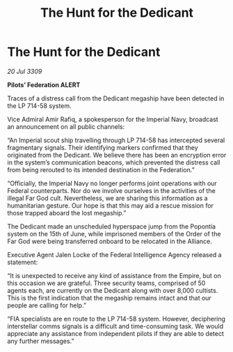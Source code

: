 :PROPERTIES:
:ID:       36b68fdc-5792-4265-a65a-19fd87a4aa3f
:END:
#+title: The Hunt for the Dedicant
#+filetags: :galnet:

* The Hunt for the Dedicant

/20 Jul 3309/

*Pilots’ Federation ALERT* 

Traces of a distress call from the Dedicant megaship have been detected in the LP 714-58 system. 

Vice Admiral Amir Rafiq, a spokesperson for the Imperial Navy, broadcast an announcement on all public channels: 

“An Imperial scout ship travelling through LP 714-58 has intercepted several fragmentary signals. Their identifying markers confirmed that they originated from the Dedicant. We believe there has been an encryption error in the system’s communication beacons, which prevented the distress call from being rerouted to its intended destination in the Federation.” 

“Officially, the Imperial Navy no longer performs joint operations with our Federal counterparts. Nor do we involve ourselves in the activities of the illegal Far God cult. Nevertheless, we are sharing this information as a humanitarian gesture. Our hope is that this may aid a rescue mission for those trapped aboard the lost megaship.”  

The Dedicant made an unscheduled hyperspace jump from the Popontia system on the 15th of June, while imprisoned members of the Order of the Far God were being transferred onboard to be relocated in the Alliance. 

Executive Agent Jalen Locke of the Federal Intelligence Agency released a statement: 

“It is unexpected to receive any kind of assistance from the Empire, but on this occasion we are grateful. Three security teams, comprised of 50 agents each, are currently on the Dedicant along with over 8,000 cultists. This is the first indication that the megaship remains intact and that our people are calling for help.” 

“FIA specialists are en route to the LP 714-58 system. However, deciphering interstellar comms signals is a difficult and time-consuming task. We would appreciate any assistance from independent pilots if they are able to detect any further messages.”
